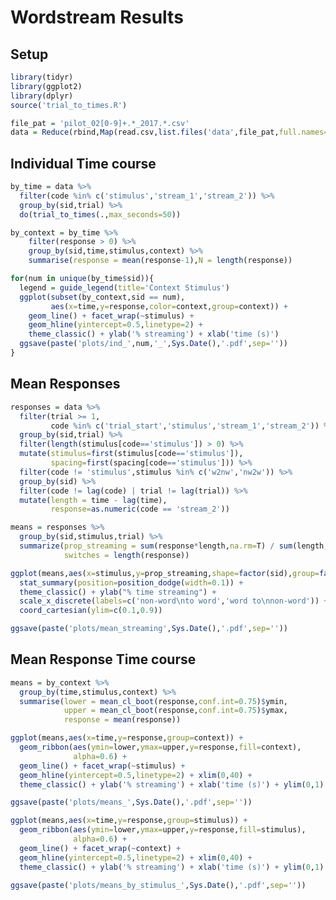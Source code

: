 * Wordstream Results
** Setup
#+begin_src R :session
library(tidyr)
library(ggplot2)
library(dplyr)
source('trial_to_times.R')

file_pat = 'pilot_02[0-9]+.*_2017.*.csv'
data = Reduce(rbind,Map(read.csv,list.files('data',file_pat,full.names=T)))
#+end_src

#+RESULTS:

** Individual Time course

#+begin_src R :session :results output silent
by_time = data %>%
  filter(code %in% c('stimulus','stream_1','stream_2')) %>%
  group_by(sid,trial) %>%
  do(trial_to_times(.,max_seconds=50))

by_context = by_time %>%
	filter(response > 0) %>%
	group_by(sid,time,stimulus,context) %>%
	summarise(response = mean(response-1),N = length(response))

#+end_src

#+begin_src R :session
for(num in unique(by_time$sid)){
  legend = guide_legend(title='Context Stimulus')
  ggplot(subset(by_context,sid == num),
         aes(x=time,y=response,color=context,group=context)) +
    geom_line() + facet_wrap(~stimulus) +
    geom_hline(yintercept=0.5,linetype=2) +
    theme_classic() + ylab('% streaming') + xlab('time (s)')
  ggsave(paste('plots/ind_',num,'_',Sys.Date(),'.pdf',sep=''))
}
#+end_src

#+RESULTS:

** Mean Responses

#+begin_src R :session :file 1.png :results value graphics
  responses = data %>%
    filter(trial >= 1,
           code %in% c('trial_start','stimulus','stream_1','stream_2')) %>%
    group_by(sid,trial) %>%
    filter(length(stimulus[code=='stimulus']) > 0) %>%
    mutate(stimulus=first(stimulus[code=='stimulus']),
           spacing=first(spacing[code=='stimulus'])) %>%
    filter(code != 'stimulus',stimulus %in% c('w2nw','nw2w')) %>%
    group_by(sid) %>%
    filter(code != lag(code) | trial != lag(trial)) %>%
    mutate(length = time - lag(time),
           response=as.numeric(code == 'stream_2'))

  means = responses %>%
    group_by(sid,stimulus,trial) %>%
    summarize(prop_streaming = sum(response*length,na.rm=T) / sum(length,na.rm=T),
              switches = length(response))

  ggplot(means,aes(x=stimulus,y=prop_streaming,shape=factor(sid),group=factor(sid))) +
    stat_summary(position=position_dodge(width=0.1)) +
    theme_classic() + ylab("% time streaming") +
    scale_x_discrete(labels=c('non-word\nto word','word to\nnon-word')) +
    coord_cartesian(ylim=c(0.1,0.9))
#+end_src

#+RESULTS:
[[file:1.png]]

#+begin_src R :session
ggsave(paste('plots/mean_streaming',Sys.Date(),'.pdf',sep=''))
#+end_src

#+RESULTS:

** Mean Response Time course

#+begin_src R :session  :results output silent
  means = by_context %>%
    group_by(time,stimulus,context) %>%
    summarise(lower = mean_cl_boot(response,conf.int=0.75)$ymin,
			  upper = mean_cl_boot(response,conf.int=0.75)$ymax,
			  response = mean(response))
#+end_src

#+begin_src R :session :file 2.png :results value graphics
  ggplot(means,aes(x=time,y=response,group=context)) +
    geom_ribbon(aes(ymin=lower,ymax=upper,y=response,fill=context),
                alpha=0.6) +
    geom_line() + facet_wrap(~stimulus) +
    geom_hline(yintercept=0.5,linetype=2) + xlim(0,40) +
    theme_classic() + ylab('% streaming') + xlab('time (s)') + ylim(0,1)
#+end_src

#+RESULTS:
[[file:2.png]]


#+begin_src R :session
ggsave(paste('plots/means_',Sys.Date(),'.pdf',sep=''))
#+end_src

#+RESULTS:

#+begin_src R :session :file 3.png :results value graphics
  ggplot(means,aes(x=time,y=response,group=stimulus)) +
    geom_ribbon(aes(ymin=lower,ymax=upper,y=response,fill=stimulus),
                alpha=0.6) +
    geom_line() + facet_wrap(~context) +
    geom_hline(yintercept=0.5,linetype=2) + xlim(0,40) +
    theme_classic() + ylab('% streaming') + xlab('time (s)') + ylim(0,1)
#+end_src

#+RESULTS:
[[file:3.png]]
#+begin_src R :session
ggsave(paste('plots/means_by_stimulus_',Sys.Date(),'.pdf',sep=''))
#+end_src

#+RESULTS:
